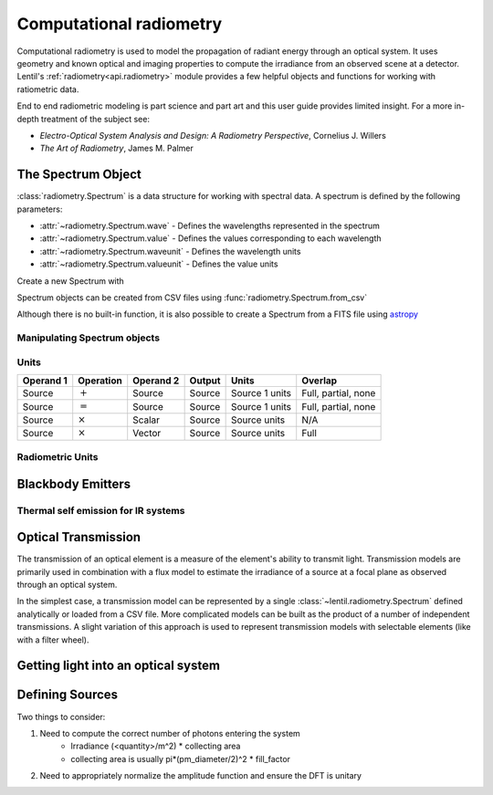 ************************
Computational radiometry
************************

   .. currentmodule:: lentil

Computational radiometry is used to model the propagation of radiant energy through an
optical system. It uses geometry and known optical and imaging properties to compute the
irradiance from an observed scene at a detector. Lentil's
:ref:`radiometry<api.radiometry>` module provides a few helpful objects and functions
for working with ratiometric data. 

End to end radiometric modeling is part science and part art and this user guide 
provides limited insight. For a more in-depth treatment of the subject see:

* *Electro-Optical System Analysis and Design: A Radiometry Perspective*, Cornelius J. Willers
* *The Art of Radiometry*, James M. Palmer


The Spectrum Object
===================
:class:`radiometry.Spectrum` is a data structure for working with spectral 
data. A spectrum is defined by the following parameters:

* :attr:`~radiometry.Spectrum.wave` - Defines the wavelengths represented in the
  spectrum
* :attr:`~radiometry.Spectrum.value` - Defines the values corresponding to each
  wavelength
* :attr:`~radiometry.Spectrum.waveunit` - Defines the wavelength units
* :attr:`~radiometry.Spectrum.valueunit` - Defines the value units

Create a new Spectrum with

.. plot::
    :include-source:
    :scale: 50

    >>> import matplotlib.pyplot as plt
    >>> import lentil
    >>> s = lentil.radiometry.Spectrum(wave=np.arange(400,650),
    ...                                value=np.ones(250),
    ...                                waveunit='nm', valueunit=None)
    >>> plt.plot(s.wave, s.value)
    >>> plt.grid()
    >>> plt.xlabel(f'Wavelength [{s.waveunit}]')
    >>> plt.ylabel('Transmission [A.U.]')

Spectrum objects can be created from CSV files using 
:func:`radiometry.Spectrum.from_csv`


Although there is no built-in function, it is also possible to create a Spectrum
from a FITS file using `astropy <https://docs.astropy.org/en/stable/io/fits/index.html>`_



Manipulating Spectrum objects
-----------------------------



Units
-----

=========  ==============  =========  =======  ==============  ===================
Operand 1  Operation       Operand 2  Output   Units           Overlap
=========  ==============  =========  =======  ==============  ===================
Source     :math:`+`       Source     Source   Source 1 units  Full, partial, none
Source     :math:`=`       Source     Source   Source 1 units  Full, partial, none
Source     :math:`\times`  Scalar     Source   Source units    N/A
Source     :math:`\times`  Vector     Source   Source units    Full
=========  ==============  =========  =======  ==============  ===================

Radiometric Units
-----------------

Blackbody Emitters
==================

Thermal self emission for IR systems
------------------------------------

Optical Transmission
====================

The transmission of an optical element is a measure of the element's ability to transmit
light. Transmission models are primarily used in combination with a flux model to
estimate the irradiance of a source at a focal plane as observed through an optical
system.

In the simplest case, a transmission model can be represented by a single
:class:`~lentil.radiometry.Spectrum` defined analytically or loaded from a CSV file.
More complicated models can be built as the product of a number of independent
transmissions. A slight variation of this approach is used to represent transmission
models with selectable elements (like with a filter wheel).

Getting light into an optical system
====================================


Defining Sources
================
Two things to consider:

1. Need to compute the correct number of photons entering the system
    * Irradiance (<quantity>/m^2) * collecting area
    * collecting area is usually pi*(pm_diameter/2)^2 * fill_factor
2. Need to appropriately normalize the amplitude function and ensure the DFT is unitary



